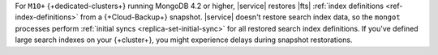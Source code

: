 For ``M10+`` {+dedicated-clusters+} running MongoDB 4.2 or higher,
|service| restores |fts| :ref:`index definitions <ref-index-definitions>` 
from a {+Cloud-Backup+} snapshot. |service| doesn't restore search
index data, so the ``mongot`` processes perform :ref:`initial syncs 
<replica-set-initial-sync>` for all restored search index definitions.
If you've defined large search indexes on your {+cluster+}, you might 
experience delays during snapshot restorations.
